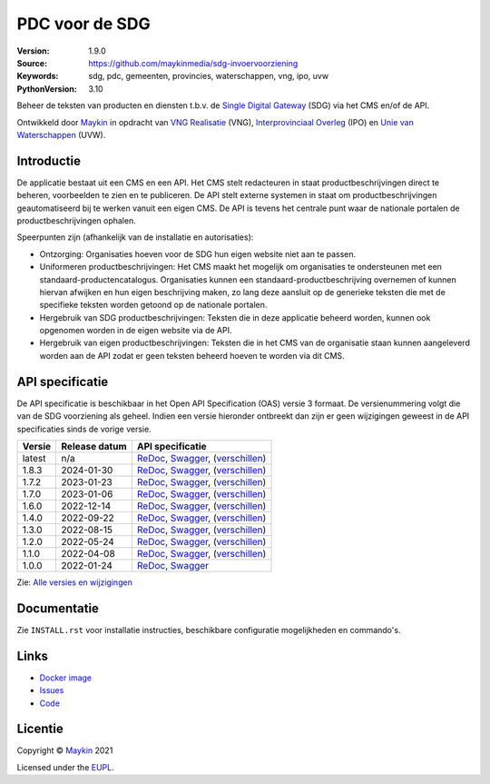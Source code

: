 ===============
PDC voor de SDG
===============

:Version: 1.9.0
:Source: https://github.com/maykinmedia/sdg-invoervoorziening
:Keywords: sdg, pdc, gemeenten, provincies, waterschappen, vng, ipo, uvw
:PythonVersion: 3.10

|build-status| |coverage| |docker| |black| |python-versions|

Beheer de teksten van producten en diensten t.b.v. de `Single Digital Gateway`_
(SDG) via het CMS en/of de API.

Ontwikkeld door `Maykin`_ in opdracht van `VNG Realisatie`_ (VNG),
`Interprovinciaal Overleg`_ (IPO) en `Unie van Waterschappen`_ (UVW).


Introductie
===========

De applicatie bestaat uit een CMS en een API. Het CMS stelt redacteuren in
staat productbeschrijvingen direct te beheren, voorbeelden te zien en te
publiceren. De API stelt externe systemen in staat om productbeschrijvingen
geautomatiseerd bij te werken vanuit een eigen CMS. De API is tevens het
centrale punt waar de nationale portalen de productbeschrijvingen ophalen.

Speerpunten zijn (afhankelijk van de installatie en autorisaties):

* Ontzorging: Organisaties hoeven voor de SDG hun eigen website niet aan te
  passen.
* Uniformeren productbeschrijvingen: Het CMS maakt het mogelijk om organisaties
  te ondersteunen met een standaard-productencatalogus.
  Organisaties kunnen een standaard-productbeschrijving overnemen of kunnen
  hiervan afwijken en hun eigen beschrijving maken, zo lang deze aansluit op
  de generieke teksten die met de specifieke teksten worden getoond op de
  nationale portalen.
* Hergebruik van SDG productbeschrijvingen: Teksten die in deze applicatie
  beheerd worden, kunnen ook opgenomen worden in de eigen website via de API.
* Hergebruik van eigen productbeschrijvingen: Teksten die in het CMS van de
  organisatie staan kunnen aangeleverd worden aan de API zodat er geen
  teksten beheerd hoeven te worden via dit CMS.


API specificatie
================

De API specificatie is beschikbaar in het Open API Specification (OAS) versie 3
formaat. De versienummering volgt die van de SDG voorziening als geheel. Indien 
een versie hieronder ontbreekt dan zijn er geen wijzigingen geweest in de API 
specificaties sinds de vorige versie.

==============  ==============  =============================
Versie          Release datum   API specificatie
==============  ==============  =============================
latest          n/a             `ReDoc <https://redocly.github.io/redoc/?url=https://raw.githubusercontent.com/maykinmedia/sdg-invoervoorziening/master/src/openapi.yaml&nocors>`_,
                                `Swagger <https://petstore.swagger.io/?url=https://raw.githubusercontent.com/maykinmedia/sdg-invoervoorziening/master/src/openapi.yaml>`_,
                                (`verschillen <https://github.com/maykinmedia/sdg-invoervoorziening/compare/1.8.3..master#diff-b9c28fec6c3f3fa5cff870d24601d6ab7027520f3b084cc767aefd258cb8c40a>`_)
1.8.3           2024-01-30      `ReDoc <https://redocly.github.io/redoc/?url=https://raw.githubusercontent.com/maykinmedia/sdg-invoervoorziening/1.8.3/src/openapi.yaml&nocors>`_,
                                `Swagger <https://petstore.swagger.io/?url=https://raw.githubusercontent.com/maykinmedia/sdg-invoervoorziening/1.8.3/src/openapi.yaml>`_,
                                (`verschillen <https://github.com/maykinmedia/sdg-invoervoorziening/compare/1.8.3..1.7.2#diff-b9c28fec6c3f3fa5cff870d24601d6ab7027520f3b084cc767aefd258cb8c40a>`_)
1.7.2           2023-01-23      `ReDoc <https://redocly.github.io/redoc/?url=https://raw.githubusercontent.com/maykinmedia/sdg-invoervoorziening/1.7.2/src/openapi.yaml&nocors>`_,
                                `Swagger <https://petstore.swagger.io/?url=https://raw.githubusercontent.com/maykinmedia/sdg-invoervoorziening/1.7.2/src/openapi.yaml>`_,
                                (`verschillen <https://github.com/maykinmedia/sdg-invoervoorziening/compare/1.7.2..1.7.0#diff-b9c28fec6c3f3fa5cff870d24601d6ab7027520f3b084cc767aefd258cb8c40a>`_)
1.7.0           2023-01-06      `ReDoc <https://redocly.github.io/redoc/?url=https://raw.githubusercontent.com/maykinmedia/sdg-invoervoorziening/1.7.0/src/openapi.yaml&nocors>`_,
                                `Swagger <https://petstore.swagger.io/?url=https://raw.githubusercontent.com/maykinmedia/sdg-invoervoorziening/1.7.0/src/openapi.yaml>`_,
                                (`verschillen <https://github.com/maykinmedia/sdg-invoervoorziening/compare/1.7.0..1.6.0#diff-b9c28fec6c3f3fa5cff870d24601d6ab7027520f3b084cc767aefd258cb8c40a>`_)
1.6.0           2022-12-14      `ReDoc <https://redocly.github.io/redoc/?url=https://raw.githubusercontent.com/maykinmedia/sdg-invoervoorziening/1.6.0/src/openapi.yaml&nocors>`_,
                                `Swagger <https://petstore.swagger.io/?url=https://raw.githubusercontent.com/maykinmedia/sdg-invoervoorziening/1.6.0/src/openapi.yaml>`_,
                                (`verschillen <https://github.com/maykinmedia/sdg-invoervoorziening/compare/1.4.0..1.6.0#diff-b9c28fec6c3f3fa5cff870d24601d6ab7027520f3b084cc767aefd258cb8c40a>`_)
1.4.0           2022-09-22      `ReDoc <https://redocly.github.io/redoc/?url=https://raw.githubusercontent.com/maykinmedia/sdg-invoervoorziening/1.4.0/src/openapi.yaml&nocors>`_,
                                `Swagger <https://petstore.swagger.io/?url=https://raw.githubusercontent.com/maykinmedia/sdg-invoervoorziening/1.4.0/src/openapi.yaml>`_,
                                (`verschillen <https://github.com/maykinmedia/sdg-invoervoorziening/compare/1.3.0..1.4.0#diff-b9c28fec6c3f3fa5cff870d24601d6ab7027520f3b084cc767aefd258cb8c40a>`_)
1.3.0           2022-08-15      `ReDoc <https://redocly.github.io/redoc/?url=https://raw.githubusercontent.com/maykinmedia/sdg-invoervoorziening/1.3.0/src/openapi.yaml&nocors>`_,
                                `Swagger <https://petstore.swagger.io/?url=https://raw.githubusercontent.com/maykinmedia/sdg-invoervoorziening/1.3.0/src/openapi.yaml>`_,
                                (`verschillen <https://github.com/maykinmedia/sdg-invoervoorziening/compare/1.2.0..1.3.0#diff-b9c28fec6c3f3fa5cff870d24601d6ab7027520f3b084cc767aefd258cb8c40a>`_)
1.2.0           2022-05-24      `ReDoc <https://redocly.github.io/redoc/?url=https://raw.githubusercontent.com/maykinmedia/sdg-invoervoorziening/1.2.0/src/openapi.yaml&nocors>`_,
                                `Swagger <https://petstore.swagger.io/?url=https://raw.githubusercontent.com/maykinmedia/sdg-invoervoorziening/1.2.0/src/openapi.yaml>`_,
                                (`verschillen <https://github.com/maykinmedia/sdg-invoervoorziening/compare/1.1.0..1.2.0#diff-b9c28fec6c3f3fa5cff870d24601d6ab7027520f3b084cc767aefd258cb8c40a>`_)
1.1.0           2022-04-08      `ReDoc <https://redocly.github.io/redoc/?url=https://raw.githubusercontent.com/maykinmedia/sdg-invoervoorziening/1fe65d2e43c37196bbdee161d4fa8951191f7e3a/src/openapi.yaml&nocors>`_,
                                `Swagger <https://petstore.swagger.io/?url=https://raw.githubusercontent.com/maykinmedia/sdg-invoervoorziening/1fe65d2e43c37196bbdee161d4fa8951191f7e3a/src/openapi.yaml>`_,
                                (`verschillen <https://github.com/maykinmedia/sdg-invoervoorziening/compare/1.0.0..1fe65d2e43c37196bbdee161d4fa8951191f7e3a#diff-b9c28fec6c3f3fa5cff870d24601d6ab7027520f3b084cc767aefd258cb8c40a>`_)
1.0.0           2022-01-24      `ReDoc <https://redocly.github.io/redoc/?url=https://raw.githubusercontent.com/maykinmedia/sdg-invoervoorziening/1.0.0/src/openapi.yaml&nocors>`_,
                                `Swagger <https://petstore.swagger.io/?url=https://raw.githubusercontent.com/maykinmedia/sdg-invoervoorziening/1.0.0/src/openapi.yaml>`_
==============  ==============  =============================

Zie: `Alle versies en wijzigingen <https://github.com/maykinmedia/sdg-invoervoorziening/blob/master/CHANGELOG.rst>`_


Documentatie
============

Zie ``INSTALL.rst`` voor installatie instructies, beschikbare configuratie
mogelijkheden en commando's.


Links
=====

* `Docker image <https://hub.docker.com/r/maykinmedia/sdg-invoervoorziening>`_
* `Issues <https://github.com/maykinmedia/sdg-invoervoorziening/issues>`_
* `Code <https://github.com/maykinmedia/sdg-invoervoorziening>`_


Licentie
========

Copyright © `Maykin`_ 2021

Licensed under the `EUPL`_.


.. |build-status| image:: https://github.com/maykinmedia/sdg-invoervoorziening/actions/workflows/ci.yml/badge.svg
    :alt: Build status
    :target: https://github.com/maykinmedia/sdg-invoervoorziening/actions/workflows/ci.yml

.. |coverage| image:: https://codecov.io/github/maykinmedia/sdg-invoervoorziening/branch/master/graphs/badge.svg?branch=master
    :alt: Coverage
    :target: https://app.codecov.io/gh/maykinmedia/sdg-invoervoorziening

.. |black| image:: https://img.shields.io/badge/code%20style-black-000000.svg
    :alt: Code style
    :target: https://github.com/psf/black

.. |docker| image:: https://img.shields.io/docker/v/maykinmedia/sdg-invoervoorziening
    :alt: Docker image
    :target: https://hub.docker.com/r/maykinmedia/sdg-invoervoorziening

.. |python-versions| image:: https://img.shields.io/badge/python-3.10%2B-blue.svg
    :alt: Supported Python version


.. _`Maykin`: https://www.maykinmedia.nl
.. _`VNG Realisatie`: https://www.vngrealisatie.nl/
.. _`Interprovinciaal Overleg`: https://www.ipo.nl/
.. _`Unie van Waterschappen`: https://unievanwaterschappen.nl/
.. _`Single Digital Gateway`: https://eur-lex.europa.eu/legal-content/EN/TXT/?uri=uriserv:OJ.L_.2018.295.01.0001.01.ENG&toc=OJ:L:2018:295:TOC
.. _`EUPL`: LICENSE.md
